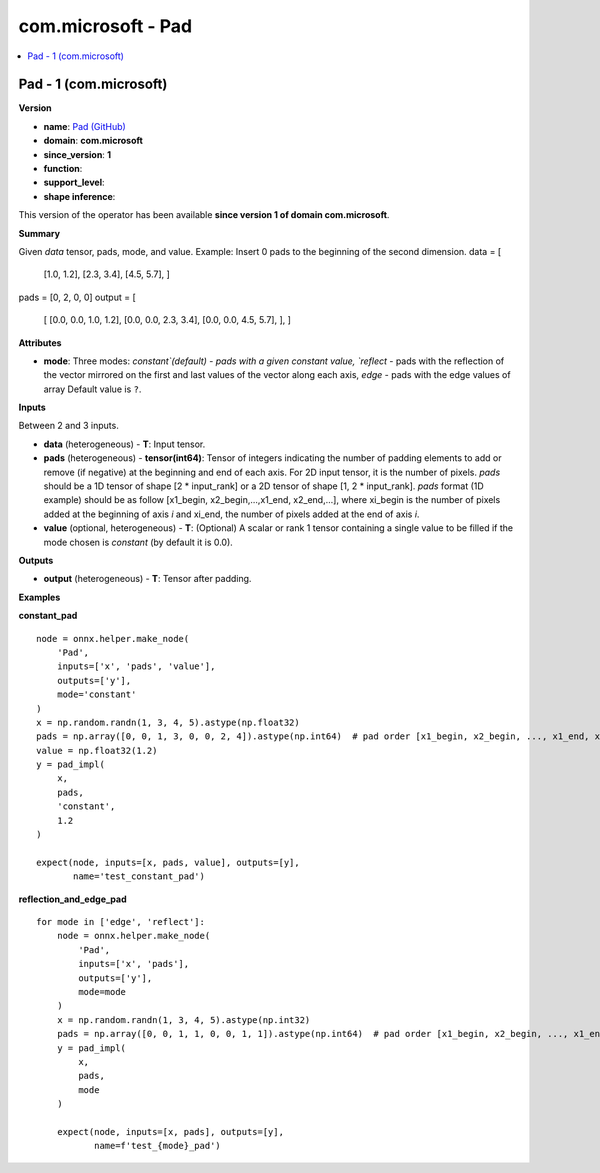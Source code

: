 
.. _l-onnx-doccom.microsoft-Pad:

===================
com.microsoft - Pad
===================

.. contents::
    :local:


.. _l-onnx-opcom-microsoft-pad-1:

Pad - 1 (com.microsoft)
=======================

**Version**

* **name**: `Pad (GitHub) <https://github.com/onnx/onnx/blob/main/docs/Operators.md#com.microsoft.Pad>`_
* **domain**: **com.microsoft**
* **since_version**: **1**
* **function**:
* **support_level**:
* **shape inference**:

This version of the operator has been available
**since version 1 of domain com.microsoft**.

**Summary**

Given `data` tensor, pads, mode, and value.
Example:
Insert 0 pads to the beginning of the second dimension.
data = [
        [1.0, 1.2],
        [2.3, 3.4],
        [4.5, 5.7],
        ]
pads = [0, 2, 0, 0]
output = [
        [
        [0.0, 0.0, 1.0, 1.2],
        [0.0, 0.0, 2.3, 3.4],
        [0.0, 0.0, 4.5, 5.7],
        ],
        ]

**Attributes**

* **mode**:
  Three modes: `constant`(default) - pads with a given constant value,
  `reflect` - pads with the reflection of the vector mirrored on the
  first and last values of the vector along each axis, `edge` - pads
  with the edge values of array Default value is ``?``.

**Inputs**

Between 2 and 3 inputs.

* **data** (heterogeneous) - **T**:
  Input tensor.
* **pads** (heterogeneous) - **tensor(int64)**:
  Tensor of integers indicating the number of padding elements to add
  or remove (if negative) at the beginning and end of each axis. For
  2D input tensor, it is the number of pixels. `pads` should be a 1D
  tensor of shape [2 * input_rank] or a 2D tensor of shape [1, 2 *
  input_rank]. `pads` format (1D example) should be as follow
  [x1_begin, x2_begin,...,x1_end, x2_end,...], where xi_begin is the
  number of pixels added at the beginning of axis `i` and xi_end, the
  number of pixels added at the end of axis `i`.
* **value** (optional, heterogeneous) - **T**:
  (Optional) A scalar or rank 1 tensor containing a single value to be
  filled if the mode chosen is `constant` (by default it is 0.0).

**Outputs**

* **output** (heterogeneous) - **T**:
  Tensor after padding.

**Examples**

**constant_pad**

::

    node = onnx.helper.make_node(
        'Pad',
        inputs=['x', 'pads', 'value'],
        outputs=['y'],
        mode='constant'
    )
    x = np.random.randn(1, 3, 4, 5).astype(np.float32)
    pads = np.array([0, 0, 1, 3, 0, 0, 2, 4]).astype(np.int64)  # pad order [x1_begin, x2_begin, ..., x1_end, x2_end, ...]
    value = np.float32(1.2)
    y = pad_impl(
        x,
        pads,
        'constant',
        1.2
    )

    expect(node, inputs=[x, pads, value], outputs=[y],
           name='test_constant_pad')

**reflection_and_edge_pad**

::

    for mode in ['edge', 'reflect']:
        node = onnx.helper.make_node(
            'Pad',
            inputs=['x', 'pads'],
            outputs=['y'],
            mode=mode
        )
        x = np.random.randn(1, 3, 4, 5).astype(np.int32)
        pads = np.array([0, 0, 1, 1, 0, 0, 1, 1]).astype(np.int64)  # pad order [x1_begin, x2_begin, ..., x1_end, x2_end, ...]
        y = pad_impl(
            x,
            pads,
            mode
        )

        expect(node, inputs=[x, pads], outputs=[y],
               name=f'test_{mode}_pad')
